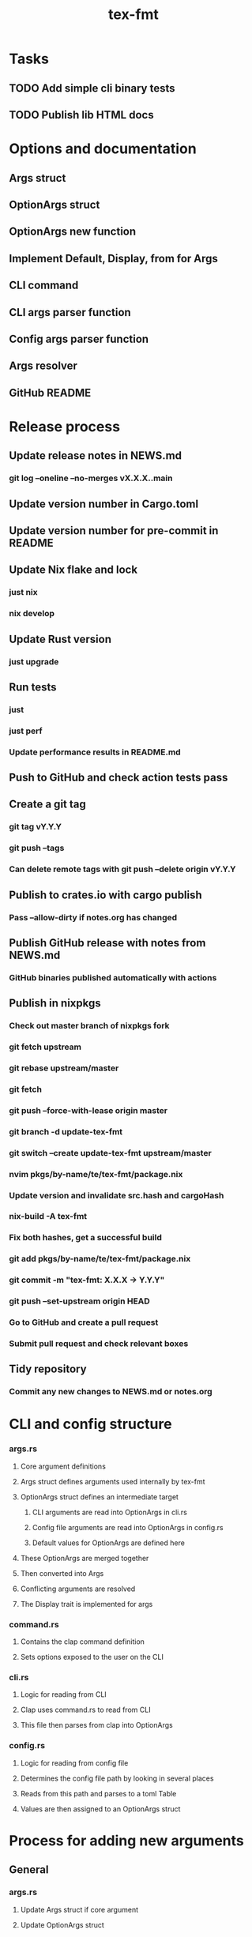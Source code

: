#+title: tex-fmt
* Tasks
** TODO Add simple cli binary tests
** TODO Publish lib HTML docs
* Options and documentation
** Args struct
** OptionArgs struct
** OptionArgs new function
** Implement Default, Display, from for Args
** CLI command
** CLI args parser function
** Config args parser function
** Args resolver
** GitHub README
* Release process
** Update release notes in NEWS.md
*** git log --oneline --no-merges vX.X.X..main
** Update version number in Cargo.toml
** Update version number for pre-commit in README
** Update Nix flake and lock
*** just nix
*** nix develop
** Update Rust version
*** just upgrade
** Run tests
*** just
*** just perf
*** Update performance results in README.md
** Push to GitHub and check action tests pass
** Create a git tag
*** git tag vY.Y.Y
*** git push --tags
*** Can delete remote tags with git push --delete origin vY.Y.Y
** Publish to crates.io with cargo publish
*** Pass --allow-dirty if notes.org has changed
** Publish GitHub release with notes from NEWS.md
*** GitHub binaries published automatically with actions
** Publish in nixpkgs
*** Check out master branch of nixpkgs fork
*** git fetch upstream
*** git rebase upstream/master
*** git fetch
*** git push --force-with-lease origin master
*** git branch -d update-tex-fmt
*** git switch --create update-tex-fmt upstream/master
*** nvim pkgs/by-name/te/tex-fmt/package.nix
*** Update version and invalidate src.hash and cargoHash
*** nix-build -A tex-fmt
*** Fix both hashes, get a successful build
*** git add pkgs/by-name/te/tex-fmt/package.nix
*** git commit -m "tex-fmt: X.X.X -> Y.Y.Y"
*** git push --set-upstream origin HEAD
*** Go to GitHub and create a pull request
*** Submit pull request and check relevant boxes
** Tidy repository
*** Commit any new changes to NEWS.md or notes.org
* CLI and config structure
*** args.rs
**** Core argument definitions
**** Args struct defines arguments used internally by tex-fmt
**** OptionArgs struct defines an intermediate target
***** CLI arguments are read into OptionArgs in cli.rs
***** Config file arguments are read into OptionArgs in config.rs
***** Default values for OptionArgs are defined here
**** These OptionArgs are merged together
**** Then converted into Args
**** Conflicting arguments are resolved
**** The Display trait is implemented for args
*** command.rs
**** Contains the clap command definition
**** Sets options exposed to the user on the CLI
*** cli.rs
**** Logic for reading from CLI
**** Clap uses command.rs to read from CLI
**** This file then parses from clap into OptionArgs
*** config.rs
**** Logic for reading from config file
**** Determines the config file path by looking in several places
**** Reads from this path and parses to a toml Table
**** Values are then assigned to an OptionArgs struct
* Process for adding new arguments
** General
*** args.rs
**** Update Args struct if core argument
**** Update OptionArgs struct
**** Update Args resolve() if extra logic necessary
**** Update Args fmt::Display if core argument
** CLI arguments
*** command.rs
**** Update clap command definition
*** cli.rs
**** Update get_cli_args() and add extra logic if needed
** Config arguments
*** config.rs
**** Update get_config_args()
** Update README
*** CLI options
*** Config options
*** Usage section if commonly used option

